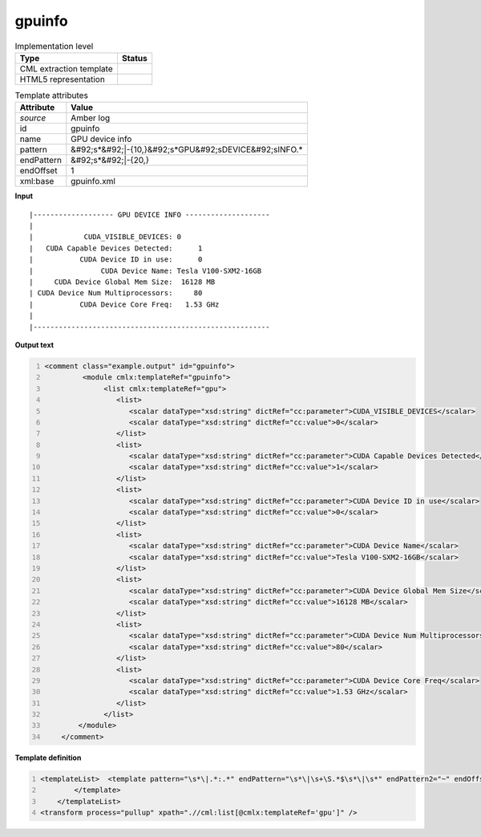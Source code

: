 .. _gpuinfo-d3e9664:

gpuinfo
=======

.. table:: Implementation level

   +----------------------------------------------------------------------------------------------------------------------------+----------------------------------------------------------------------------------------------------------------------------+
   | Type                                                                                                                       | Status                                                                                                                     |
   +============================================================================================================================+============================================================================================================================+
   | CML extraction template                                                                                                    | |image1|                                                                                                                   |
   +----------------------------------------------------------------------------------------------------------------------------+----------------------------------------------------------------------------------------------------------------------------+
   | HTML5 representation                                                                                                       | |image2|                                                                                                                   |
   +----------------------------------------------------------------------------------------------------------------------------+----------------------------------------------------------------------------------------------------------------------------+

.. table:: Template attributes

   +----------------------------------------------------------------------------------------------------------------------------+----------------------------------------------------------------------------------------------------------------------------+
   | Attribute                                                                                                                  | Value                                                                                                                      |
   +============================================================================================================================+============================================================================================================================+
   | *source*                                                                                                                   | Amber log                                                                                                                  |
   +----------------------------------------------------------------------------------------------------------------------------+----------------------------------------------------------------------------------------------------------------------------+
   | id                                                                                                                         | gpuinfo                                                                                                                    |
   +----------------------------------------------------------------------------------------------------------------------------+----------------------------------------------------------------------------------------------------------------------------+
   | name                                                                                                                       | GPU device info                                                                                                            |
   +----------------------------------------------------------------------------------------------------------------------------+----------------------------------------------------------------------------------------------------------------------------+
   | pattern                                                                                                                    | &#92;s*&#92;|-{10,}&#92;s*GPU&#92;sDEVICE&#92;sINFO.\*                                                                     |
   +----------------------------------------------------------------------------------------------------------------------------+----------------------------------------------------------------------------------------------------------------------------+
   | endPattern                                                                                                                 | &#92;s*&#92;|-{20,}                                                                                                        |
   +----------------------------------------------------------------------------------------------------------------------------+----------------------------------------------------------------------------------------------------------------------------+
   | endOffset                                                                                                                  | 1                                                                                                                          |
   +----------------------------------------------------------------------------------------------------------------------------+----------------------------------------------------------------------------------------------------------------------------+
   | xml:base                                                                                                                   | gpuinfo.xml                                                                                                                |
   +----------------------------------------------------------------------------------------------------------------------------+----------------------------------------------------------------------------------------------------------------------------+

.. container:: formalpara-title

   **Input**

::

   |------------------- GPU DEVICE INFO --------------------
   |
   |            CUDA_VISIBLE_DEVICES: 0
   |   CUDA Capable Devices Detected:      1
   |           CUDA Device ID in use:      0
   |                CUDA Device Name: Tesla V100-SXM2-16GB
   |     CUDA Device Global Mem Size:  16128 MB
   | CUDA Device Num Multiprocessors:     80
   |           CUDA Device Core Freq:   1.53 GHz
   |
   |--------------------------------------------------------
       

.. container:: formalpara-title

   **Output text**

.. code:: xml
   :number-lines:

   <comment class="example.output" id="gpuinfo">
            <module cmlx:templateRef="gpuinfo">
                 <list cmlx:templateRef="gpu">
                    <list>
                       <scalar dataType="xsd:string" dictRef="cc:parameter">CUDA_VISIBLE_DEVICES</scalar>
                       <scalar dataType="xsd:string" dictRef="cc:value">0</scalar>
                    </list>
                    <list>
                       <scalar dataType="xsd:string" dictRef="cc:parameter">CUDA Capable Devices Detected</scalar>
                       <scalar dataType="xsd:string" dictRef="cc:value">1</scalar>
                    </list>
                    <list>
                       <scalar dataType="xsd:string" dictRef="cc:parameter">CUDA Device ID in use</scalar>
                       <scalar dataType="xsd:string" dictRef="cc:value">0</scalar>
                    </list>
                    <list>
                       <scalar dataType="xsd:string" dictRef="cc:parameter">CUDA Device Name</scalar>
                       <scalar dataType="xsd:string" dictRef="cc:value">Tesla V100-SXM2-16GB</scalar>
                    </list>
                    <list>
                       <scalar dataType="xsd:string" dictRef="cc:parameter">CUDA Device Global Mem Size</scalar>
                       <scalar dataType="xsd:string" dictRef="cc:value">16128 MB</scalar>
                    </list>
                    <list>
                       <scalar dataType="xsd:string" dictRef="cc:parameter">CUDA Device Num Multiprocessors</scalar>
                       <scalar dataType="xsd:string" dictRef="cc:value">80</scalar>
                    </list>
                    <list>
                       <scalar dataType="xsd:string" dictRef="cc:parameter">CUDA Device Core Freq</scalar>
                       <scalar dataType="xsd:string" dictRef="cc:value">1.53 GHz</scalar>
                    </list>
                 </list>
           </module>
       </comment>

.. container:: formalpara-title

   **Template definition**

.. code:: xml
   :number-lines:

   <templateList>  <template pattern="\s*\|.*:.*" endPattern="\s*\|\s+\S.*$\s*\|\s*" endPattern2="~" endOffset="1" repeat="*">    <record id="gpu" repeat="*">\s*\|{X,cc:parameter}:{X,cc:value}</record>
           </template>
       </templateList>
   <transform process="pullup" xpath=".//cml:list[@cmlx:templateRef='gpu']" />

.. |image1| image:: ../../imgs/Total.png
.. |image2| image:: ../../imgs/Total.png
